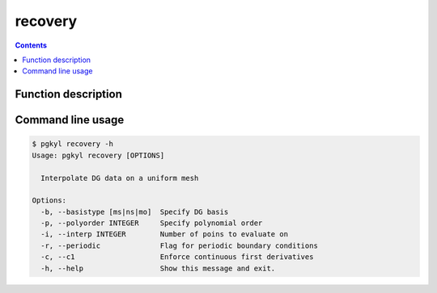 .. _pg_cmd_recovery:

recovery
--------

.. contents::

Function description
^^^^^^^^^^^^^^^^^^^^

Command line usage
^^^^^^^^^^^^^^^^^^

.. code-block:: bash
                
   $ pgkyl recovery -h
   Usage: pgkyl recovery [OPTIONS]

     Interpolate DG data on a uniform mesh

   Options:
     -b, --basistype [ms|ns|mo]  Specify DG basis
     -p, --polyorder INTEGER     Specify polynomial order
     -i, --interp INTEGER        Number of poins to evaluate on
     -r, --periodic              Flag for periodic boundary conditions
     -c, --c1                    Enforce continuous first derivatives
     -h, --help                  Show this message and exit.

